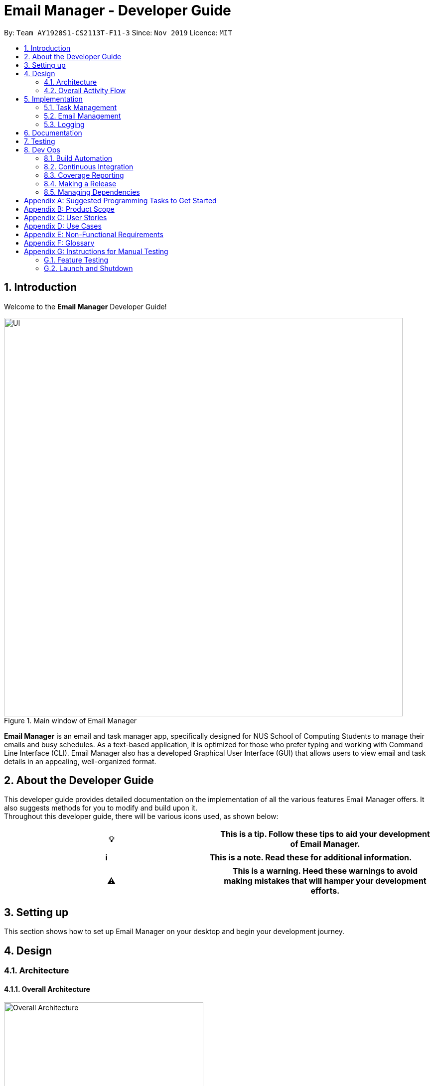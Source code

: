 = Email Manager - Developer Guide
:site-section: DeveloperGuide
:toc:
:toc-title:
:toc-placement: preamble
:sectnums:
:imagesDir: ..\images
:stylesDir: stylesheets
:xrefstyle: full
:repoURL: https://github.com/AY1920S1-CS2113T-F11-3/main/tree/doc

By: `Team AY1920S1-CS2113T-F11-3`      Since: `Nov 2019`
Licence: `MIT`

== Introduction

Welcome to the *Email Manager* Developer Guide!

.Main window of Email Manager
image::Ui.png[UI, 800]

*Email Manager* is an email and task manager app, specifically designed for NUS School of Computing Students to manage their emails and busy schedules.
As a text-based application, it is optimized for those who prefer typing and working with Command Line Interface (CLI).
Email Manager also has a developed Graphical User Interface (GUI) that allows users to view email and task details in an appealing, well-organized format.

== About the Developer Guide

This developer guide provides detailed documentation on the implementation of all the various features Email Manager offers.
It also suggests methods for you to modify and build upon it. +
Throughout this developer guide, there will be various icons used, as shown below:

|===
|💡|This is a tip. Follow these tips to aid your development of Email Manager.

|===

|===
|ℹ️|This is a note. Read these for additional information.

|===

|===
|⚠️|This is a warning. Heed these warnings to avoid making mistakes that will hamper your development efforts.

|===

== Setting up

This section shows how to set up Email Manager on your desktop and begin your development journey.

== Design

=== Architecture

==== Overall Architecture

[#overall-architecture]
.Overall Architecture
image::OverallArchitecture.png[Overall Architecture, 400]

The overall architecture design is as shown in Figure 1. Upon the start of the program, `Storage` loads local
files
to update `Model`.

The user interact with the `UI`, which passes on the user input to `Logic` for parsing. Parsed command will be
executed to modify `Model`. Once `Model` is modified, it updates the `UI` display and calls the `Storage` to
update the local files.

==== UI component

[#ui-component]
.UI Component
image::UIComponent.png[UI Component, 400]

The `UI` class is the "gateway" of all the ui components. `Model` must go through the ui component
to update the display and the user input will be passed to the `Logic` for parsing.

`TaskCard` and `DialogBox` are generated and displayed on the main window during run time. `KeyBinding` and
`UserInputHandler` are helper class to handle the input and hotkeys.

==== Logic component

[#logic-component]
.Logic Component
image::LogicComponent.png[Logic Component, 800]

`Logic` component mainly takes in user input from `UI` and generates command to execute. All inputs first
go into `CommandParseHelper` which check for input format and do preliminary information extraction. It
generates common commands if possible.

If the input is not about a common command, the `CommandParseHelper` will call `EmailCommandParseHelper` or
`TaskCommandParseHelper` to parse the input depending on the input prefix. Email command or Task command
will be generated by these two parsers respectively.

All common, email and task commands inherit from abstract class `Command`. The reason why we do not create
`EmailCommand` and `TaskCommand` is because there is no major difference between commands for the task and
for the email. Then the `Command` is executed which modifies the `Model`.

==== Model component

[#model-component]
.Model Component
image::ModelComponent.png[Model Component, 600]

The `Model` contains a `TaskList`, a `EmailList` and a `EmailKeywordPairList`. They store `Task`, `Email`
and `KeywordPair` respectively. The three lists all inherit from `ArrayList`.

=== Overall Activity Flow

[#activity-dagram]
.Activity Diagram
image::OverallActivityDiagram.png[Overall Activity Flow, 400]

When the program first start, it initializes the model. It then loads the local data files and fetch emails
from the Outlook Server at the same time. Once these two activities are finished, it starts to wait for
user input.

If the input is received, it is parsed to command. Command will be executed depending on its type. If it is
an exit command, however, it will shutdown the program gracefully. Otherwise it updates model, which in
turn updates UI and local storage, after which the program will continue to wait for user input.

This process continues until an exit command is received.

== Implementation

This section describes some noteworthy details on how certain features in *Email Manager* are implemented.
// Maybe in the future we split the sub-sections into overall command structure, email management, task management and GUI?

=== Task Management

There are three main types of tasks that Duke Email Manager works with: `todo`, `deadline` and `event`.

==== Natural Dates Support

Natural dates support helps to speed up the process at which users enter their task details so that their
task can be added into the task list quickly. The benefits of having this Natural Dates support are:

* Reduce the time and effort needed to key in the date and time for deadline and event tasks.

|===
|ℹ️|This feature only works with `deadline` and `event` tasks.

|===

===== Implementation

The following sequence diagram below illustrates how this feature works:

.Natural Dates Support Sequence diagram
image::TaskParseNaturalDate (1) (2).png[Natural Dates Support, 800]

As seen from the diagram above, the Natural Dates support is facilitated by three classes, namely
`TaskCommandParseHelper`, `CommandParseHelper` and `TaskParseNaturalDateHelper`.

`TaskParseNaturalDateHelper` is under the Command component.
It implements the following operations:

* `TaskParseNaturalDateHelper#isCorrectNaturalDate(day)` - Checks if `day` is a day of the week
* `TaskParseNaturalDateHelper#convertNaturalDate(day, time)` - Converts string day and time to local date and time in LocalTimeDate format
* `TaskParseNaturalDateHelper#getDate(timeString)` - Returns a dateTime in LocalDateTime format
* `TaskParseNaturalDateHelper#parseDate(timeString)` - Converts timeString to LocalDateTime format if
timeString is of `dd/MM/yyyy HHmm` format

`TaskCommandParseHelper` and `CommandParseHelper` are under the Parser component.
It implements the following operations:

* `TaskCommandParseHelper#parseTaskTime(optionList)` - Parses time string extracted from optionList and returns a dateTime in LocalDateTime format
* `TaskCommandParseHelper#checkTimeString(timeString)` - Checks if time string contains time component and returns a pair with day as key and timing as value
* `CommandParseHelper#extractTime(optionList)` - Extracts and returns the time string from the input

Given below is an example usage scenario and how Natural Dates Support behaves at each step.

*Step 1*: The user launches the application. The input type is currently in `email` mode.
The user wishes to add a task and keys in `flip` to switch input type to `task` mode.

*Step 2*: The user executes `deadline homework -time Mon 1200` to add a new deadline task. `UI` component captures the input and passes to `Logic` component to parse the input.

* `CommandParseHelper` takes in the `input`, parses and extracts the options and stores it inside ArrayList<Option>  `optionList`, then passes the `input` and `optionList` to `TaskCommandParseHelper`.

*Step 3*: `TaskCommandParseHelper` takes in the command, parses and extracts the time string of the task by calling `CommandParseHelper#extractTime(optionList)`.

*Step 4*: The extracted time string will go through `TaskParseNaturalDateHelper#getDate(timeString)`, which calls `TaskCommandParseHelper#checkTimeString(timeString)` and retrieves dateTimeString = new Pair<>(day, time).

*Step 5*: If `TaskParseNaturalDateHelper#isCorrectNaturalDate(day)` is true,
`TaskParseNaturalDateHelper#convertNaturalDate(day, time)` is called, else
`TaskParseNaturalDateHelper#parseDate(timeString)` is called.

*Step 6*: `TaskCommandParseHelper#parseTaskTime(optionList)` retrieve dateTime from
`TaskParseNaturalDateHelper` and returns it.

* The next nearest date is returned according to the input day
** E.g. When the timeString inputted is `sun 1200`, the date of the next nearest Sunday is returned.

===== Design Considerations

Aspect: Handling of parsed time string

* Alternative 1 (chosen): `TaskCommandParseHelper#checkTimeString(timeString)` parses and returns the time
string as a string pair that stores day as key and time as value.
** Pros: Easier to use the day and time in the pair in other methods without having to extract it from time
string again.
** Cons: Does not check whether day and time in the pair is valid, the pair can be any string.
`TaskCommandParseHelper#checkTimeString(timeString)` is called from another class which increase dependency.

* Alternative 2: Parse the time string and extract day or time before each use in `TaskParseNaturalDateHelper`
** Pros: Able to validate if time string is valid before it is called by other methods. Easier to write tests.
** Cons: Might have duplicated codes.

==== Sorting of Task List

The task list can be sorted according to what the user prefer.
The benefits of having this sorting feature are:

* Easier viewing of task list when the list is sorted.
* Faster checking of task list when the list is sorted.

|===
|ℹ️|Task list can be sorted by `priority`, `status` and `time` only.

|===

===== Implementation

The following sequence diagram below illustrates how the sort command is parsed:

.parseSortCommand Sequence diagram
image::parseSortCommand (1) (1).png[Parse Sort Command, 800]

As seen from the diagram above, the parsing of sort command is facilitated by two class, namely
`TaskCommandParseHelper` and `TaskSortCommand`.

`TaskCommandParseHelper` is under the Parser component.
It implements the following operations:

* `TaskCommandParseHelper#parseSortCommand(input)` - Parse the input and extracts the sort type(sortBy) after the command `sort`
** E.g. `sort priority` -> sortBy = "priority"

`TaskSortCommand` is under the Command component.
It implements the following operations:

* `TaskSortCommand#getSortType(sortBy)` - Checks sortBy and returns the sort type if sortBy is valid

Given below is an example usage scenario and how `parseSortCommand` behaves at each step.

*Step 1*: The user launches the application.
The input type is currently in `email` mode.
The user wishes to check the task list and key in `flip` to switch input type to `task` mode.

*Step 2*: The user executes `sort priority` to sort the task list according to its priority. `UI` component captures the input and passes to `Logic` component to parse the input.

*Step 3*:  `TaskCommandParseHelper#parseSortCommand(input)` is called and extracts the sort type called
sortBy.

*Step 4*:  `TaskSortCommand#getSortType(sortBy)` is then called and returns the sort type according to sortBy

* E.g. If sortBy = "priority", sortType.PRIORITY will be returned.

*Step 5*: `TaskCommandParseHelper` returns new `TaskSortCommand(sortType)`

The following sequence diagram below illustrates how the sort command works:

.TaskSortCommand Sequence diagram
image::TaskSortCommand.png[Task Sort Command, 800]

As seen from the diagram above, the sort command is facilitated by four class, namely `TaskSortCommand`,
`Model`, `TaskList` and `UI`.

The following operations are implemented:

* `TaskSortCommand#execute(model)` - executes the sort command
* `Model#getTaskList()` - returns current task list
* `TaskList#setSortType(sortType)` - sets the sort type of the task list to `sortType`
* `TaskList#constructSortMessage(sortType)` - returns responseMsg
* `UI#showResponse(responseMSg)` - display responseMsg

Given below is an example usage scenario and how `TaskSortCommand` behaves at each step.

*Step 1*: The user executes `sort status` to sort the task list according to whether it is completed or not.

*Step 2*: `Model#getTaskList()` is called and the current taskList is returned.

*Step 3*: `TaskList#setSortType(sortType)` is called and returns a response message after calling
`TaskList#constructSortMessage(sortType)`.

*Step 4*: The UI displays the response message and `TaskSortCommand#execute(model)` returns true if the
sort type in `TaskList` is set correctly.

The following activity diagram shows the method `sortByType()` that changes how the task list is sorted
according to the sort type:

.sortByType activity diagram
image::sortByType.png[Sort By Type, 800]

|===
|ℹ️|The task list is sorted according to time by default.

|===

Given below is an example usage scenario and how `TaskSortCommand` behaves at each step.

*Step 1*: The user wishes sort the task list according to the priority level of the tasks and executes
`sort priority`.

*Step 2*: The sort type is changed to `PRIORITY` from `TIME`, and the sorting method is changed.

*Step 3*: `sortByType() is called by `Model#updateGuiTaskList()` on every user input to keep task list sorted.

|===
|ℹ️|
|sorted by `priority`|tasks with higher priority will be at the top of the task list.
|sorted by `status`|tasks that are not completed will be at the top of the task list.
|sorted by `time`|deadline or event tasks with nearing date and time will be at the top of the task list.
|===

===== Design Considerations

Aspect: When the sorting of task list occurs

* Alternative 1 (chosen): The task list is sorted whenever the GUI is updated.
** Pros: Ensures that the task list will always be sorted according to how the user wants.
** Cons: Sort command is executed on every user input to keep task list sorted and task list view in GUI
updated, which increases the computational load.

* Alternative 2: The task list is sorted in `TaskList` class before it is displayed by the GUI
** Pros: Sort command is called only when needed.
** Cons: Have to consider other commands (e.g. `update`) that will change the task list and requires the
task list to be sorted.

==== Updating of Tasks

Tasks have a variety of attributes that a user may want to add or change.
This may be due to the user entering wrong information or differing needs as time passes.
This command affords the user some flexibility in the way he can edit tasks.
Currently, the attributes that can be modified are: `time`, `doafter`, `priority` and `tags`.
It is easy for you to add functionality for future attributes when the need arises.

===== Implementation

.Update command activity diagram
image::updateCommandActivity.png[Update activity diagram, 800]

The above activity diagram shows the overall process when the `update` command is executed. The command will only update the parameters that have been included in the user input.

The updating of task details is facilitated by `TaskUpdateCommand`. It extends `Command`, overriding the `execute` method.

.Update command sequence diagram
image::UpdateCommandSequence.png[Update sequence diagram, 800]

The above sequence diagram shows in more detail the workings of this feature. The explanation of these details are as follows:

Step 1: Upon the `execute()` method call, `TaskUpdateCommand` will retrieve the task list from the `Model` through `getTaskList()`.

Step 2: It will then go through the `descriptions` array as well as the corresponding `attributes` array.

Step 3: Depending on whether the attribute is `TIME`, `DO_AFTER`, `PRIORITY` or `TAG`, the corresponding method will be called.

Step 4: The method will then call the associated setter method in `taskList`. For example, if the attribute is `PRIORITY`, the `updatePriority` method in `TaskUpdateCommand` will call `setPriority` in the `taskList` object.

Step 5: This process repeats until all items in the `descriptions` array have been processed.

Step 6: `TaskUpdateCommand.execute()` will send a response message to the `UI` and will return `true`.

===== Design Considerations
Aspect: Handling Tags

* Alternative 1 (current choice): If at least one tag is entered as part of the command, it will overwrite all current tags of the task being modified.
** Pros: Makes it consistent with other parameters of the update command and keeps the command format simple for users to remember
** Cons: If there are many tags, and the user only wants to add on an extra tag, the user will need to retype all existing tags together with the new tag into the command.

* Alternative 2: If a tag is entered as part of the command, it will amend on top of existing tags.
** Pros: This will save users time if they only want to add on tags
** Cons: No option to remove tags

* Alternative 3 (ideal choice): Create a way for users to add and delete the tags of a task, as well as a clear function to remove all the tags of a task. This will combine the pros and minimises the cons of alternatives 1 & 2.


==== Linking emails to task
As Email Manager handles both emails and tasks, this command allows the connection of two modes. Users are able to use this command to add emails into a list within a task object as a way to remember which task corresponds to which email.
The command also allows for users to delete links.

===== Implementation

.Link activity diagram
image::parseLinkCommandActivity.png[Link activity diagram, 800]

The activity diagram above shows the overall behaviour of this command.

This command is able to take in two types of parameters: `email` and `delete`.
`email` adds the specified email to the list, while `delete` removes the specified index from the list.
If no `email` or `delete` parameters are included in the command, the list of linked emails for that task will be displayed.



.Link sequence diagram
image::LinkCommandSequence.png[Link activity diagram, 800]

This command is enabled through TaskLinkCommand. The above sequence diagram shows the workings of this command in detail. The mechanism works as follows:

Step 1: `TaskLinkCommand.execute()` is called, and it proceeds to retrieve the `taskList` and `emailList` from the `Model` using `getTaskList()` and `getEmailList` respectively.

Step 2: `TaskLinkCommand.execute()` will check if there are any email links to be deleted. This is done by checking if `deleteIndexList` empty.
This has to be done before the creation of new links as the list may be altered.
If there are email links to be deleted, the corresponding index will be removed from the list. This is processed by calling the `deleteLinks` method within the same class.

Step 3: `TaskLinkCommand.execute()` will now check if there are any email links to be added. This is done by checking if `emailIndexList` empty. Any emails will be added by converting the index to the SHA hash of the email.
The returned SHA hash is then stored in the `linkedEmails` array in the specified task.

Step 4: The current list of emails will now be displayed. First it calls the `convertShaToSubject` method in `emailList` to convert the SHA hash into a user readable subject line.
This is added to `msg` and the first email of the list is shown in the email pane.

Step 5: The response message `msg` is sent to the `UI` to feedback to the user what actions have been performed as well as the latest version of the list. The command will return `true`.

===== Design Considerations
Aspect: Storing the email links

* Alternative 1 (current choice): The links from one task to any number of emails are stored in an array within the `Task` class (similar to the way tags are associated with a task).
** Pros: Simple to create, all information associated with a task is consolidated
** Cons: Email objects are unaware of the links created; the links are only accessible from the task side.
* Alternative 2: Both `email` and `task` objects will contain lists of which tasks and emails respectively they are linked with.
** Pros: Users are able to see links in both directions: they can see the emails associated with a particular task, and vice versa.
** Cons: Bulky, each link will require two entries, one each in the respective task and email objects. Each addition or deletion of a link will also require two steps, one at the task and another at the email.
* Alternative 3: Use a separate, 'centralised' data structure to maintain the links between tasks and emails.
** Pros: One location to enter new links and delete existing links, no matter which mode the user is in.
** Cons: May be difficult to integrate in the current project structure.

Aspect: Format of storing links

* Alternative 1 (current choice): Store the SHA hash for each linked email.
** Pros: SHA hash is virtually unique, very small risk of conflicts
** Cons: Not user readable and will require conversion when displaying information to the user.
* Alternative 2: Store the subject line of the linked emails.
** Pros: Subject lines are quite unique, and it is a string that is meaningful to users
** Cons: Not unique enough (someone could send the same email twice), and the string is not easy to parse as it may contain special characters.
* Alternative 3: Store the `EmailList` index of the linked emails.
** Pros: This is easy to implement, and the user is able to easily see which email it is in the right pane of the UI.
** Cons: As the index will change as emails are deleted or received, the linked emails list must be updated accordingly or the stored information will be incorrect.



=== Email Management

==== Email Auto Parsing

The emails fetched or stored locally will be automatically parsed to extract important information for tagging, task creation and reminder purposes.
The parsing consists of two stages, the *format parsing* and *content parsing*.
Email format parsing is to parse the email components like subject, sender and body from the raw string fetched from the server or stored in local file.
The content parsing is to parse the keyword included all components of email.

===== Email Format Parsing

.Email Format Parsing
image::EmailFormatParseHelper.png[Format Parsing, 800]

The email format parsing starts at the call of `ParseFetchResponse(response)`. The variable `response` here
is a string of the http response from the Outlook server to the fetch API call.


It first creates an `EmailList` to store all the emails parsed from the response.
This function only returns the list instead of directly adding the email parsed to the model because the storage or network component will decide whether and how the emails are to added to the model.

Then each email contained in the response of is parsed to a `JSONObject` called `emailJson` for easier manipulation.

With this `emailJson`, `parseComponentsToEmail(emailJson)` is called to extract different components of the json and instantiate an `Email` object to be added to the `emailList` created earlier.

This process repeats until all the email information in the response is processed.

===== Email Content Parsing

.Email Content Parsing
image::EmailContentParseHelper.png[Content Parsing, 800]


Email content parsing is to parse the keyword from different components of an email.

Email content parsing starts with the calling of `allKeywordInEmail(email)` and parse in the email in
`Email` type.

It then gets all the `KeywordPair` from the `KeywordList`.
A `KeywordPair` contains a human readable
`keyword` signifying the "meaning" of the keyword.
It also contains multiple `expressions` which will be looked through the email for matches.

For each email component (subject, sender, body etc), the `keywordInString(emailComponent, keywordPair)` is called to search for matches across these components.
It will then return a relevance score.
Higher relevance score means a more occurrence.
Keyword with all its expressions absent in the email will get a 0 relevance score.
Also, subject and sender will have a higher weights compared to the email body.

Each keyword searched in the email with a relevance score higher than 0 (at least 1 occurrence), will be added to the email as a tag by calling `addTag(keywordPair, relevanceScore)`.

==== Email Tagging

*Email Manager* allows user to tag emails by tags.

===== Current Implementation

* Format: `email update ITEM_NUMBER [-tag TAG1] [-tag TAG2]`​
Following is the activity diagram when the command is executed:

.Activity diagram for email tagging
image::emailTagActivityDiagram.jpg[Email Tag Activity Diagram, 800]

The following sequence diagram below will explain how the `email update` command works in detail:

.Sequence diagram for email tagging
image::emailTagSequenceDiagram.jpg[Email Tag Sequence Diagram, 800]

An example usage of the command is as follows:

*Step 1*: The user launches the application.
The user inputs `email update 2 -tag Fun -tag Project`

*Step 2*: `UI` component captures the input and passes to `Logic` component to parse the input.
Section below explains how `Logic` component parse the input.

* `CommandParseHelper` takes in the `input`, parses and extracts tags information and stores it inside ArrayList<Option>  `optionList`, then passes the `input` and `optionList` to `EmailCommandParseHelper`.
** `input` here is `email update 2`
** `optionList` here is `[tag=Fun, tag=Project]`
* `EmailCommandParseHelper` parses the `index` of email and extract tags information `optionList` and stores it in ArrayList<String> `tags`.
** `index` here is `2`
** `tags` here is `[Fun, Project]`
* `EmailCommandParseHelper` creates a new `EmailTagCommand` by passing in `index` and `tags`, then return the `EmailTagCommand` to `CommandParseHelper` and then to `UI`

*Step 3* : `EmailTagCommand#execute(model)` is called by `UI`.

*Step 4*: `EmailTagCommand` calls `Model#getEmailList()`, then `emailList` is returned by `Model`.

*Step 5*: `EmailTagCommand` calls `EmailList#addTags(index, tags)`

* `EmailList` calls `get(index)` to get the email of the index number in the emailList.
** Gets the 2nd email in the emailList.
* For each `tag` in `tags`, `EmailList` calls `Email#addTag(tag)`. `Email` calls `tags.add()` to add the tag to the email.
** Each `tag` here is `Fun` and `Project`.

*Step 6*: `EmailList` returns a String `responseMsg` to `EmailTagCommand`.

** `responseMsg` here is: +
 "Tags added: [Project, Fun] to email: <title of email at index 2>"

===== Design Considerations

Aspect: Handling updating of tags

* Alternative 1 (current choice): if at least one tag is entered as part of the command, it will overwrite all current tags of the task being modified.
** Pros: makes it consistent with other parameters of the update command and gives users an option to replace/remove tags
** Cons: if there are many tags, and the user only wants to add on an extra tag, the user will need to retype all existing tags into the command.
* Alternative 2: if a tag is entered as part of the command, it will amend on top of existing tags.
** Pros: this will save users time if they only want to add on tags
** Cons: no option to remove tags
* Alternative 3 (proposed): there will be an option to add tags and an option to remove tags.
** Pros: gives users highest amount of flexibility and control over the tags they want to keep.
** Cons: added complexity in commands

==== Email Filtering by Tag(s)

*Email Manager* allows user to filter emails by tag(s).

===== Current Implementation

* Format: `list [-tag TAG1] [-tag TAG2]…`

* Note: Gives a list of emails with the tags.
Minimum number of tags is 1, and the maximum is 2.
* Eg: `email list -tag Fun -tag Project`

Following is the activity diagram when the command is executed:

.Activity diagram for email filtering by tags
image::emailFilterActivityDiagram.jpg[Email Filtering Activity Diagram, 800]

The following sequence diagram below will explain how the `email update` command works in detail:

.Sequence diagram for email filtering by tags
image::emailFilterSequenceDiagram.jpg[Email Filter Sequence Diagram, 800]


An example usage of the command is as follows:

*Step 1* : The user launches the application.
The user wishes to tag the 2nd email in the list with "Fun" and "Project" (Implementation of part is explained in Section 5.3.2).
After tagging the email, the user wishes to view the list of emails with these tags, hence the user inputs `email list -tag Fun -tag Project`.

*Step 2* : `UI` component captures the input and passes to `Logic` component to parse the input.
Section below explains how `Logic` component parse the input.

* `CommandParseHelper` takes in the `input`, parses and extracts tags information and stores it inside ArrayList<Option>  `optionList`, then passes the `input` and `optionList` to `EmailCommandParseHelper`.
** `input` here is `email list`
** `optionList` here is `[tag=Fun, tag=Project]`
* `EmailCommandParseHelper` parses the `input` and extract tags information `optionList` and stores it in ArrayList<String> `tags`.
** `tags` here is `[Fun, Project]`
* `EmailCommandParseHelper` creates a new `EmailTagListCommand` by passing in `tags`, then return the `EmailTagListCommand` to `CommandParseHelper` and then to `UI`

*Step 3* : `EmailFilterByTagCommand#execute(model)` is called by `UI`.

*Step 4*: `EmailFilterByTagCommand` calls `EmailTags#filterByEmailTag(tags, emailList)`, which calls
`EmailTags#getTaggedEmailList(tags, emailList)`.


*Step 5*: `getTaggedEmailList()` checks the conditions of the each tags in `tags`, we say that a tag exists
if there
is email with the tag. If none of the emails has the tag, we say that the tag does not exist. We say that
both tags co-exist if there is email tagged with both tags.

** In this example, both tags `Fun` and `Project` co-exist.

*Step 6*: `getTaggedEmailList()` calls `TagMap.get("Fun").get("Project")`. `TagMap` returns `indexList`
which is the *index* of all email(s) tagged with both `Fun` and `Project`.

*Step 7*: `getTaggedEmailList()` constructs a String `responseMsg` containing the list of title of emails
from the `indexList`. After that, `getTaggedEmailList()` returns the `responseMsg` to `filterByEmailTag`, then
to `EmailFilterByTagCommand` and to the `UI`.

** `responseMsg` here is: +
"Here is the email tagged with both #Project and #Fun: <list of title of email(s) with both tags>"

===== Design Considerations

* Alternative 1 (current choice): +
The tags associated with emails is stored in `TagMap`. `TagMap` is updated upon every user input which will
invokes the `EmailTags#updateTagMap`.

** TagMap is a `HashMap<String, SubTagMap>`:
*** Each `key` in the HashMap is a tag name (we call it `root tag name` here) that exists in the email list.
*** The `value` associated with each `key` is a `SubTagMap`.

** `SubTagMap` is a `HashMap<String, IndexList>`:
*** Each `key` in the HashMap is a tag name (we call it `sub tag name` here) that co-exists with the `root tag
name` from the `TagMap`.
We say that both tags co-exist if there is email tagged with both tags.
*** The `value` associated with each `key` is an `IndexList`, which is an ArrayList<Integer> that stores the
index of emails tagged with both `root tag name` and `sub tag name`.

** For example, let `emailOne` be an email tagged with `Tutorial` and `CS2113T`, `emailTwo` be an email tagged with `Tutorial` and `CG2271`.
*** `emailOne` has index 1 nad `emailTwo` has index 2 in the email list.
*** After calling `EmailTags#updateTagMap`, the TagMap has the following structure: +
{ +
    Tutorial={Tutorial=[1, 2], CS2113T=[1], CG2271=[2]}, +
    CS2113T={CS2113T=[1], Tutorial=[1]}, +
    CG2271={CG2271=[2], Tutorial= [2]} +
}

** Pros: Faster search when user invokes `EmailFilterByTagCommand`, since `EmailTags#filterByEmailTag` is navigating in the HashMap.
** Cons: Current implementation invokes the `EmailTags#updateTagMap` on every user input to keep the tagMap and email list view in GUI updated, which increases the computational load.

* Alternative 2: +
Loop through each tag of each email in the list of emails, and check if the each tag equals to the tag requested by the user, if yes, add the email to the list, if no, continue with the loop.
After finishing the loop, output the email(s) in the list.

** Pros: This implementation does not have to maintain a `TagMap` structure to keep track of the emails
with the tags, therefore does not requires update of the `TagMap`, this saves the space and computational load of the program.
** Cons: Slower search when user invokes `EmailFilterByTagCommand`, since it has to loop through each tag of each email in the list of emails.

=== Logging

We are using `java.util.logging` package for logging.
The `LogsCenter` class is used to manage the logging levels and logging destinations.

===== Current Implementation

* The logging level can be controlled using the logLevel
* The Logger for a class can be obtained using LogsCenter.getLogger(Class) which will log messages according to the specified logging level
* Currently log messages are output through: Console and to a .log file in `data/logs` folder with the format
`"log" + "yyyyMMdd_HHmm" + ".log"`.
* Logging Levels
** SEVERE : Critical problem detected which may possibly cause the termination of the application
** WARNING : Can continue, but with caution
** INFO : Information showing the noteworthy actions by the App
** FINE : Details that is not usually noteworthy but may be useful in debugging e.g. print the actual list instead of just its size

== Documentation

== Testing

== Dev Ops

=== Build Automation

We use https://gradle.org/[Gradle] for _build automation.
See link:{repoURL}/tutorials/gradleTutorial.md[Gradle Tutorial] for more details.

=== Continuous Integration

We use https://travis-ci.org/[Travis CI] to perform _Continuous Integration_ on our projects.

=== Coverage Reporting

We use https://coveralls.io/[Coveralls] to track the code coverage of our projects.

=== Making a Release

Here are the steps to create a new release.

. Update the archiveVersion number of shadowJar in link:{repoURL}/build.gradle[`build.gradle`].
. Generate a JAR file <<UsingGradle#creating-the-jar-file, using Gradle>>.
. Tag the repo with the version number. e.g. `v0.1`
. https://help.github.com/articles/creating-releases/[Create a new release using GitHub] and upload the JAR file you created.

=== Managing Dependencies

A project often depends on third-party libraries.
For example, *Email manager* depends on the https://openjfx.io/[JavaFX] for GUI support.
Managing these _dependencies_ can be automated using Gradle.
For example, Gradle can download the dependencies automatically, which is better than these alternatives:

[loweralpha]
. Include those libraries in the repo (this bloats the repo size)
. Require developers to download those libraries manually (this creates extra work for developers)

[appendix]
== Suggested Programming Tasks to Get Started

[appendix]
== Product Scope

*Target user profile*:

. National University of Singapore (NUS) School of Computing Students.
. Busy computing student who is tired of receiving too many emails.
. Busy computing student who has a lot of todos, deadlines and events.
. Students who prefer desktop apps over other types.
. Students who prefer typing over other means of input.

*Value proposition*:

. Helps busy computing student to manage their emails.
. Helps busy computing student to manage their tasks and schedules.
. Reminds busy computing students of their important emails and tasks.

[appendix]
== User Stories

Priorities: High (must have) - `* * \*`, Medium (nice to have) - `* \*`, Low (unlikely to have) - `*`

|=======================================================================
| As a/an | I can | So that... | Priority

|active student|get emails filtered out on student-life activities|I can get the interesting event info
immediately|`* * *`
|advanced user|tag the emails|I can search for them efficiently|`* * *`
|busy student|sort my task list according to my preferences|I can view and keep track of the tasks more
easily|`* * *`
|busy student|prioritize my tasks by setting priority levels|I can work on more pressing task first|`* * *`
|busy student|assign emails with color codes according to priority|I can have a clear view of priorities|`* * *`
|computing student|filter out different types of emails by specifying the type we want to filter|I can access the type of emails we want easily|`* * *`
|computing student|sort email according to module code|I can easily access the information related to my project|`* * *`
|computing student|set auto delete function to delete emails from a specific address|I can keep my mailbox clean|`* * *`
|computing student|filter out emails by specifying a keyword|I can access the email I am interested easily|`* * *`
|computing student|auto-categorize the emails|my mailbox is not messy|`* * *`
|email sender|send emails with tags|recipients can filter emails easily|`* * *`
|email user|get the list of unread emails|I can attend the unread easily|`* * *`
|job hunting student|add alarm to job/internship application deadlines|I will not miss any important application deadlines|`* * *`
|advanced user|advance search based on Regular expression|I can search with complex filters|`* *`
|advanced user|use shorter versions of command and auto-completion of command|I can type faster command|`* *`
|busy student|check my calendar to see if there are new added|I can keep track of my task efficiently|`* *`
|busy student|highlight tasks that are due soon (<24 hours)|I can work on things that are more pressing|`* *`
|busy student|set alarm to review some important emails|I can remember to attend to some important emails that I don't have time to handle now|`* *`
|busy student|sync with NUSMODS to automatically set deadlines for homework|I can my deadlines or homework assigned to a specific time|`* *`
|busy student|undo my previous command|recover to the previous state|`* *`
|computing student|set important emails to reply by a specific date|I won't miss any important deadlines|`* *`
|computing student|update my calendar if the email contains a date|I won't miss out important deadline|`* *`
|computing student|download all uploaded files sent through emails|I can get the latest version of the file|`* *`
|computing student|get connected with list on contacts on email|I can easily send to or find the email user|`* *`
|computing student|filter out competition/hackathon emails|I won't miss any interesting competition|`* *`
|computing student|find teams for competition/hackathon|I can quickly find teams after the competition email is sent out|`* *`
|email user|send, forward or reply to email|I do not need to switch to email app after reading from this app|`* *`
|email user|highlights links, action items|I can take action and quickly get to a website|`* *`
|email user|automatically restore emails that were thrown to the junk mail by the system|I won't miss any important emails just because they are in the junk mail without me knowing it|`* *`
|job hunting student|put away all outdated emails on internships/jobs|I can focus on the newest and valid ones|`* *`
|job hunting student|get the jobs and internship emails sorted|I can find a job|`* *`
|team member|tag emails with project stages|I can access emails from different stages of our project|`* *`
|team member|sort all emails from my team members together|I can easily access the information related to my project|`* *`
|team member|send progress tracking emails to other team members periodically|The team can be always updating each other's progress|`* *`
|=======================================================================

[appendix]
== Use Cases

*System*: `Email Manager`

*Actor*: `User` (SoC student)

[discrete]
=== Use Case: Snooze task

*MSS*

. User enters `snooze` command to snooze a task.
. Task is snoozed by default 3 days.
+
Use case ends.

*Extensions*

* 1a. User wants to snooze task by a specific duration.
+
** 1a1. User enters snooze duration after `snooze` command.
** 1a2. Task snoozed by the specific duration.
+
Use case ends.

* 1b. User snooze a task with invalid index.
+
** 1b1. Displays index out of bound message
+
Use case ends.

* 1c. User snooze a invalid task.
+
** 1c1. Displays task cannot be snoozed message
+
Use case ends.

[discrete]
=== Use Case: Sort task list

*MSS*

. User keys in `sort` command to sort task list by `sortType`.
. Task list is sorted according to `sortType`.
+
Use case ends.

*Extensions*

* 1a. Invalid `sortType` keyed after `sort` command.
** 1a1. Displays invalid sort type message
+
Use case ends.

[discrete]
=== Use Case: Add priority to task

*MSS*

. User keys in add priority command.
. Priority is added to the task.
+
Use case ends.

*Extensions*

* 1a. User keys in add priority command to the same task as above.
** 1a1. Priority of task is overwritten by new priority.
+
Use case ends.

[discrete]
=== Use Case: Clear task list

*MSS*

. User keys in `clear` command.
. Task list is cleared.
+
Use case ends.

*Extensions*

* 1a. User keys in `clear` command when task list is empty.
** 1a1. Displays message saying that task list has already been cleared.
+
Use case ends.

[discrete]
=== Use Case: Fetch email from account

*MSS*

. User starts system or enters the fetch command.
. System retrieves account key from file, connects to Microsoft and logs in. New emails are retrieved,
combined with those from local storage and displayed.
+
Use case ends.

*Extensions*

* 2a.
System is unable to retrieve a valid account key, receives error from Microsoft.
+
** 2a1. Opens Microsoft portal in browser. +
** 2a2. The user types in the username and password into Microsoft portal. +
** 2a3. System saves the account key from Microsoft for future logins, downloads new emails, and displays email.
+
Use case ends.

* 2b.
System does not receive a response from Microsoft server.
+
** 2b1. System notifies user of failure to log in and loads email from local file.
+
Use case ends.

[discrete]
=== Use Case: Set priority to different keyword

*MSS*

. The user selects the “Keyword Priority” from the menu
. System presents the user with all current priority settings
. The user selects “New” from the menu
. System displays a text box for input of keyword/regular expression.
. The user types in the keyword/regular expression, selects the priority level of this keyword and selects “Save” and confirm
+
Use case ends.

[discrete]
=== Use Case: View Email List with Priority

*MSS*

. The user selects “All Email” from the menu
. The user selects “by Priority” from the menu
. System displays all the priorities and keywords under each priority
. The user selects the priority range that he/she wants to view
. System leads the user back to the email list page
+
Use case ends.

*Extensions*
* 3a.
The user can include or exclude a particular keyword from that priority
+
Use case ends.

[discrete]
=== Use Case: Auto categorisation of emails

*MSS*

. User creates a new categorize name.
. User specifies the keyword for this category.
. The app will look through the emails and put the related-emails under the category.
+
Use case ends.

[appendix]
== Non-Functional Requirements

Email Manager meets the following non-functional requirements:

* Security of user login credentials (user enters details directly into Microsoft portal)
* Data Accessibility (efficient storage)
// ^ should we take this out?
* Time-out
// ^ take this out as well?
* Clean layout
* Works with common operating systems

[appendix]
== Glossary

[[mainstream-os]]
Mainstream OS::
* Windows
* macOS
* Linux

//[appendix]
//== Product Survey
//
[appendix]
== Instructions for Manual Testing
Please follow the following feature testing tables to do the manual testing. The actual output and error
message are to be checked against the expected output in the table. If Internet access is not available,
please copy the content in the `/data/test_data` folder to the `/data` folder and overwrite all. These two
folders
will be automatically generated once the program is started. +
Please ensure the program is copied to an empty folder before starting the testing to avoid any data
contamination. Any manual changes to the data folder might affect the program from function normally and is
not recommended.

[NOTE]
As we are using key mapping for certain hotkeys, you will not be able to use `Ctrl + V` for pasting.
However, you can right click on the input box and choose paste to paste the test input.

[NOTE]
These instructions only provide a starting point for testers to work on; testers are expected to do more
exploratory testing.


=== Feature Testing

==== Natural dates support

|===
|ℹ️|All dates in natural dates format are case-insensitive
|===

|===
|Mode|Input|Expected Result|Purpose of Testing

|`Task`|`deadline submission -time mon`|deadline task will be added into the task list with time `0000`|Normal
use case without time inputted
|`Task`|`deadline submission -time mon 2359`|deadline task will be added into the task list with time
`2359`|Normal use case with time inputted
|`Task`|`deadline submission -time`|Invalid command format reported|Empty time in time option triggers
invalid command format as deadline task requires a time option
|`Task`|`deadline submission -time abc`|Invalid command reported asking for correct date time format|Invalid
input with wrong date time format
|`Task`|`todo tutorials -time`|Invalid command format reported|Invalid input with time present in todo task
|`Task`|`todo tutorial -time mon 1200`|Invalid command reported saying date time not allowed for todo
task|Invalid input with time present in todo task
|===

==== Sort task list Command

|===
|ℹ️|Inputs after `sort` are case-insensitive.
|===

|===
|Mode|Input|Expected Result|Purpose of Testing

|`Task`|`sort priority`|Task List is sorted according to the priority level of the task, with `high` being at
the top of the list|Normal use case
|`Task`|`sort`|Invalid command reported asking for sort type after `sort`|Invalid input without sort type
|`Task`|`sort prio`|Invalid command reported saying invalid sorting type|Invalid input with invalid sort type
|===

==== Snooze task Command

|===
|ℹ️|Snooze can only work for `deadline` and `event` tasks.
|===

To aid with testing, let task with index 1 be a `deadline` task, and task with index 2 be a `todo` task.

|===
|Mode|Input|Expected Result|Purpose of Testing

|`Task`|`snooze 1`|Task with index 1 is snoozed by 3 days|Normal use case without a specific duration to snooze
|`Task`|`snooze 1 -by 2`|Task with index 1 is snoozed by 2 days|Normal use case with a specific duration to snooze
|`Task`|`snooze`|Invalid command reported asking for valid task index and duration|Invalid input without task
index
|`Task`|`snooze 0`|Invalid command reported saying index out of bound|Invalid input with invalid index
|`Task`|`snooze abc`|Invalid command reported asking for valid task index and duration|Invalid input with
invalid index
|`Task`|`snooze 123456`|Invalid command reported saying invalid index|Invalid input with index that is out of
range of 1 ~ 99999
|`Task`|`snooze 1 -by 123456`|Message displayed asking for snooze duration to be within range of 1 ~
99999|Invalid input with snooze duration that is too large
|`Task`|`snooze 2`|Message displayed saying task cannot be snoozed|Invalid input of invalid task type
|`Task`|`snooze 2 -by abc`|Invalid command reported asking for valid snooze duration|Invalid input with
invalid task index and invalid snooze duration
|===

==== Set Priority Command

|===
|ℹ️|Priority levels keyed in after `-priority` are case-insensitive
|===

|===
|Mode|Input|Expected Result|Purpose of Testing

|`Task`|`set 1 -priority high`|Priority of task 1 set to `HIGH`|Normal use case
|`Task`|`set 1`|Invalid command reported asking for valid priority level to be set|Invalid input with
missing priority level
|`Task`|`set 1 -priority`|Invalid command format reported|Invalid input without priority level
|`Task`|`set 1 -priority abc`|Invalid priority reported|Invalid input with invalid priority level
|`Task`|`set 0 -priority high`|Invalid command reported saying index out of bound|Invalid input with
invalid index
|`Task`|`set abc -priority high`|Invalid command reported asking for positive index that is in range and
priority level|Invalid input with invalid index
|`Task`|`set`|Invalid command reported asking for positive index that is in range and
priority level|Invalid input without index
|===

==== Doafter Command

|===
|Mode|Input|Expected Result|Purpose of Testing

|`Task`|`doafter 1 -msg do something`|Task 1 has `do something` set as a task to be done after|Normal use case
|`Task`|`doafter`|Invalid command reported asking for positive index that is in valid and description|Invalid input without
|`Task`|`doafter abc`|Invalid command reported asking for valid positive index with description|Invalid input with non-positive integer index
|`Task`|`doafter 0`|Invalid command reported saying index out of bound|Invalid input with invalid index
|`Task`|`doafter 1`|Invalid command reported asking for description|Invalid input with missing doafter message
|`Task`|`doafter 1 -msg`|Invalid command format reported asking for description|Invalid input without description

|===

==== Update Command
|===
|Mode|Input|Expected Result|Purpose of Testing

|`Task`|`update 1 -priority high`|Priority of task 1 set to `HIGH`|Normal use case
|`Task`|`update 3 -time 19/02/2019 1200 -doafter CS2113T -tag a -tag b`|Task 1 time, doafter and tags are updated as per input|Normal use case, multiple parameters
|`Task`|`update`|Invalid command reported asking for valid index|Invalid input with
missing index
|`Task`|`update 1`|Invalid command format reported asking for at least one valid parameter to change|Invalid input without items to change
|`Task`|`update abc`|Invalid command format asking for valid index reported|Invalid input with non-integer index
|`Task`|`update 0 -priority low`|Invalid command reported saying index out of bound|Invalid input with non-positive integer
|`Task`|`update 1 -priority high -priority low`|Invalid command reported, too many of the same parameter (only 1 allowed for priority, time and doafter)|Invalid input with too many parameters
|`Task`|`update 1 -priority abc`|Invalid command reported asking for at least one valid parameter|Invalid input, wrong parameter format (for priority and time)
|===

==== Link Command
|===
|Mode|Input|Expected Result|Purpose of Testing

|`Task`|`link 1`|Displays a list of emails linked to task 1|Normal use case
|`Task`|`link 1 -email 1`|Links email 1 to task 1, and displays links|Normal use case, addition of links
|`Task`|`link 1 -delete 1`|Deletes link 1 for task 1, if it exists. Displays updated list of links|Normal use case, deletion of links
|`Task`|`link 1 -email 3 -delete 1 -email 9`|Deletes link 1 (if it exists), then links email 3 and 9. Displays updated list of links|Normal use case, mixture of parameters
|`Task`|`link`|Invalid command format asking for valid index reported|Invalid input with no index
|`Task`|`link abc`|Invalid command reported asking for a valid index reported|Invalid input with non-integer index
|`Task`|`link 0`|Invalid command reported saying index out of bound|Invalid input with non-positive integer
|`Task`|`link 1 -delete`|Invalid command, wrong format for parameter|Parameter does not have valid index

|===

==== Clear task list Command

|===
|Mode|Input|Expected Result|Purpose of Testing

|`Task`|`clear`|Task list is cleared|Normal use case
|`Task`|`clear`|Message saying task list has already been cleared|Using the command consecutively
|===

==== Email Auto Parsing and AddKeyword Command
Since the email content parsing is automatic, it is easier to be tested together with the addKeyword command.

[NOTE]
All the expression match is case insensitive and full match, meaning that 'cs' can be matched to 'CS' but
not 'CS2101'.

|===
| Mode | Input | Expected Result | Purpose of Testing

| `email` | `addKeyword Notice -exp announcement` | All emails with the word 'announcement' in its subject,
sender or body will have #Notice on the list | Normal use case of addKeyword and auto parsing
| `email` | `addKeyword Project -exp project -exp demo` | All emails with the word 'project' or 'demo'
in its subject, sender or body will have #Project on the list | Normal use case with multiple
expressions in one keyword
| `email` | `addKeyword Project Demo -exp project -exp demo` | All emails with the word 'project' or 'demo'
in its subject, sender or body will have #Project Demo on the list | Normal use case with space in keyword
| `email` | `addKeyword Demo -exp final demo` | All emails with the word 'final demo'
in its subject, sender or body will have #Demo on the list | Normal use case with space in expression
| `email` | `addKeyword Project Demo -exp luminus` | All emails with the word 'luminus' in its subject,
sender, or body will have #Project Demo on the list. Those emails already have #Project Demo will not be
affected | Normal use case with new expression but existing keyword
| `email` | `addKeyword 46 -exp 46` | All emails with '46' in its subject, sender or body will have #46 on
the list | Normal use case with numbers in keyword and expression

| `email` | `addKeyword` | Invalid command reported asking for a keyword after `addKeyword` | Invalid input
without keyword specified
| `email` | `addKeyword -exp project` | Invalid command reported asking for a keyword after `addKeyword` |
Invalid input with expression but without keyword specified
| `email` | `addKeyword project` | Invalid command reported asking for expression options | Invalid input
without expression specified
| `email` | `addKeyword project -exp` | Invalid command format reported | Empty expression in expression
option should trigger the invalid command format check as option must not be empty
| `email` | `addKeyword project -exp !@#` | Invalid command format reported | Invalid character in input
will trigger the invalid command format check
|===

==== Email Fuzzy Search

[NOTE]
For performance reasons, fuzzy search will only be done word by word. For example, if "project demo" is to
be searched through a sentence "This is a project demo", both "project" and "demo" will be compared against
"this", "is", "a", "project", "demo" and produce a relevance score.

[NOTE]
Using short target string like "is" is not recommended, since it can be matched to many other words like
"a", "I", "am" etc, which appears in almost every email.

|===
| Mode | Input | Expected Result | Purpose of Testing

| `email` | `fuzzySearch Aggarwal` | A few emails sent by Divesh Aggarwal will be listed | Normal use case
with exact match should be captured by fuzzy search
| `email` | `fuzzySearch Aggarwa` | A few emails sent by Divesh Aggarwal will be listed | Normal use case
with edit distance of 1 should be captured by fuzzy search
| `email` | `fuzzySearch Aggarw` | A few emails sent by Divesh Aggarwal will be listed | Normal use case
with edit distance of 2 should be captured by fuzzy search
| `email` | `fuzzySearch Aggar` | No email will be listed | Normal use case with edit distance of 3 will
not be captured by fuzzy search
| `email` | `fuzzySearch Divesh Aggarwal` | A few emails sent by Divesh Aggarwal will be listed | Normal
use case with more than two target words should be captured properly
| `email` | `fuzzySearch CS2113` | Many emails about CS2113T, CS2101, CS2102 should be listed, with CS2113T
emails generally listed first | Normal use case when multiple words can be matched but the most relevant
should be listed first
|===

==== Email Tagging
*Duke Email Manager* allows user to tag emails by tags.

[NOTE]
Minimum number of tags is 1. Tags without duplication will be added.

|===
| Mode | Input | Expected Result | Purpose of Testing

| `email` | `update 1 -tag project` | The 1st email will have #project on the list | Normal use case of
tagging email
| `email` | `update 1 -tag final demo` | The 1st email will have #project demo on the list | Normal use
case with space in tag
| `email` | `update 1 -tag notice -tag fun` | The 1st email will have #notice and #fun on the list | Normal
use case with multiple tags
| `email` | `update 1 -tag notice` | The 1st email will have #notice remains on the list | Normal use case
with existing tag
| `email` | `update 1 -tag notice -tag career` | The 1st email will have new tag #career on the list, the
tag #notice remains on the list | Normal use case with multiple tags including existing and new tags
| `email` | `update 1 -tag 123` | The 1st email will have #tag on the list| Normal use case with numbers in tag

| `email` | `update` | Invalid command reported asking for an index after `update`| Invalid input
without index specified
| `email` | `update -tag 123` | Invalid command reported asking for an index after `update`| Invalid input
with tag but without index specified
| `email` | `update 1` | Invalid command reported asking for tag options| Invalid input without tag specified
| `email` | `update 1 -tag` | Invalid command format reported | Empty tag in tag option should trigger the
 invalid command format check as option must not be empty
| `email` | `update 1 -tag!@#` | Invalid command format reported | Invalid character in input will
trigger the invalid command format check


|===

=== Launch and Shutdown
. Initial launch
... Download the jar file and copy into an empty folder
... Double-click the jar file +
Expected: Shows the GUI with a set of sample tasks and emails. The window size may not be optimum.
. Exiting the program
... Type exit into the user input box.
... Expected: Application will shut down and close itself.